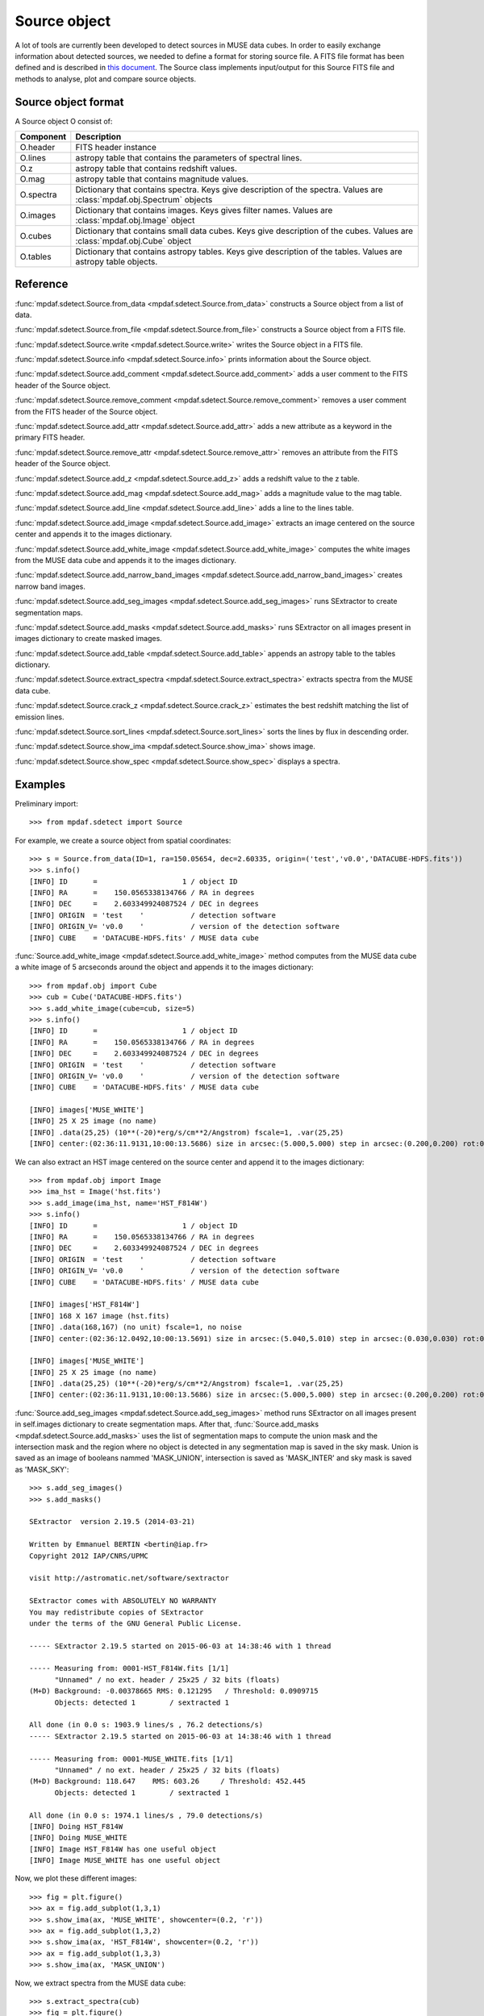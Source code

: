 Source object
*************

A lot of tools are currently been developed to detect sources in MUSE data cubes.
In order to easily exchange information about detected sources, we needed to define a format for storing source file.
A FITS file format has been defined and is described in `this document <http://urania1.univ-lyon1.fr/mpdaf/attachment/wiki/WikiCoreLib/SourceICD.pdf>`_. 
The Source class implements input/output for this Source FITS file and methods to analyse, plot and compare source objects. 


Source object format
====================

A Source object O consist of:

+-----------+---------------------------------------------------------------+
| Component | Description                                                   |
+===========+===============================================================+
| O.header  | FITS header instance                                          |
+-----------+---------------------------------------------------------------+
| O.lines   | astropy table that contains the parameters of spectral lines. |
+-----------+---------------------------------------------------------------+
| O.z       | astropy table that contains redshift values.                  |
+-----------+---------------------------------------------------------------+
| O.mag     | astropy table that contains magnitude values.                 |
+-----------+---------------------------------------------------------------+
| O.spectra | Dictionary that contains spectra.                             |
|           | Keys give description of the spectra.                         |
|           | Values are :class:`mpdaf.obj.Spectrum` objects                |
+-----------+---------------------------------------------------------------+
| O.images  | Dictionary that contains images.                              |
|           | Keys gives filter names.                                      |
|           | Values are :class:`mpdaf.obj.Image` object                    |
+-----------+---------------------------------------------------------------+
| O.cubes   | Dictionary that contains small data cubes.                    |
|           | Keys give description of the cubes.                           |
|           | Values are :class:`mpdaf.obj.Cube` object                     |
+-----------+---------------------------------------------------------------+
| O.tables  | Dictionary that contains astropy tables.                      |
|           | Keys give description of the tables.                          |
|           | Values are astropy table objects.                             |
+-----------+---------------------------------------------------------------+


Reference
=========

:func:`mpdaf.sdetect.Source.from_data <mpdaf.sdetect.Source.from_data>` constructs a Source object from a list of data.

:func:`mpdaf.sdetect.Source.from_file <mpdaf.sdetect.Source.from_file>` constructs a Source object from a FITS file.

:func:`mpdaf.sdetect.Source.write <mpdaf.sdetect.Source.write>` writes the Source object in a FITS file.

:func:`mpdaf.sdetect.Source.info <mpdaf.sdetect.Source.info>` prints information about the Source object.

:func:`mpdaf.sdetect.Source.add_comment <mpdaf.sdetect.Source.add_comment>` adds a user comment to the FITS header of the Source object.

:func:`mpdaf.sdetect.Source.remove_comment <mpdaf.sdetect.Source.remove_comment>` removes a user comment from the FITS header of the Source object.

:func:`mpdaf.sdetect.Source.add_attr <mpdaf.sdetect.Source.add_attr>` adds a new attribute as a keyword in the primary FITS header.

:func:`mpdaf.sdetect.Source.remove_attr <mpdaf.sdetect.Source.remove_attr>` removes an attribute from the FITS header of the Source object.

:func:`mpdaf.sdetect.Source.add_z <mpdaf.sdetect.Source.add_z>` adds a redshift value to the z table.

:func:`mpdaf.sdetect.Source.add_mag <mpdaf.sdetect.Source.add_mag>` adds a magnitude value to the mag table.

:func:`mpdaf.sdetect.Source.add_line <mpdaf.sdetect.Source.add_line>` adds a line to the lines table.

:func:`mpdaf.sdetect.Source.add_image <mpdaf.sdetect.Source.add_image>` extracts an image centered on the source center and appends it to the images dictionary.

:func:`mpdaf.sdetect.Source.add_white_image <mpdaf.sdetect.Source.add_white_image>` computes the white images from the MUSE data cube and appends it to the images dictionary.

:func:`mpdaf.sdetect.Source.add_narrow_band_images <mpdaf.sdetect.Source.add_narrow_band_images>` creates narrow band images.

:func:`mpdaf.sdetect.Source.add_seg_images <mpdaf.sdetect.Source.add_seg_images>` runs SExtractor to create segmentation maps.

:func:`mpdaf.sdetect.Source.add_masks <mpdaf.sdetect.Source.add_masks>` runs SExtractor on all images present in images dictionary to create masked images.

:func:`mpdaf.sdetect.Source.add_table <mpdaf.sdetect.Source.add_table>` appends an astropy table to the tables dictionary.

:func:`mpdaf.sdetect.Source.extract_spectra <mpdaf.sdetect.Source.extract_spectra>` extracts spectra from the MUSE data cube.

:func:`mpdaf.sdetect.Source.crack_z <mpdaf.sdetect.Source.crack_z>` estimates the best redshift matching the list of emission lines.

:func:`mpdaf.sdetect.Source.sort_lines <mpdaf.sdetect.Source.sort_lines>` sorts the lines by flux in descending order.

:func:`mpdaf.sdetect.Source.show_ima <mpdaf.sdetect.Source.show_ima>` shows image.

:func:`mpdaf.sdetect.Source.show_spec <mpdaf.sdetect.Source.show_spec>` displays a spectra.


Examples
========

Preliminary import::

 >>> from mpdaf.sdetect import Source

For example, we create a source object from spatial coordinates::

 >>> s = Source.from_data(ID=1, ra=150.05654, dec=2.60335, origin=('test','v0.0','DATACUBE-HDFS.fits'))
 >>> s.info()
 [INFO] ID      =                    1 / object ID                                      
 [INFO] RA      =    150.0565338134766 / RA in degrees                                  
 [INFO] DEC     =    2.603349924087524 / DEC in degrees                                 
 [INFO] ORIGIN  = 'test    '           / detection software                             
 [INFO] ORIGIN_V= 'v0.0    '           / version of the detection software              
 [INFO] CUBE    = 'DATACUBE-HDFS.fits' / MUSE data cube
 
:func:`Source.add_white_image <mpdaf.sdetect.Source.add_white_image>` method computes from the MUSE data cube a white image of 5 arcseconds around the object and appends it to the images dictionary::

 >>> from mpdaf.obj import Cube
 >>> cub = Cube('DATACUBE-HDFS.fits')
 >>> s.add_white_image(cube=cub, size=5)
 >>> s.info()
 [INFO] ID      =                    1 / object ID                                      
 [INFO] RA      =    150.0565338134766 / RA in degrees                                  
 [INFO] DEC     =    2.603349924087524 / DEC in degrees                                 
 [INFO] ORIGIN  = 'test    '           / detection software                             
 [INFO] ORIGIN_V= 'v0.0    '           / version of the detection software              
 [INFO] CUBE    = 'DATACUBE-HDFS.fits' / MUSE data cube
 
 [INFO] images['MUSE_WHITE']
 [INFO] 25 X 25 image (no name)
 [INFO] .data(25,25) (10**(-20)*erg/s/cm**2/Angstrom) fscale=1, .var(25,25)
 [INFO] center:(02:36:11.9131,10:00:13.5686) size in arcsec:(5.000,5.000) step in arcsec:(0.200,0.200) rot:0.0
 
We can also extract an HST image centered on the source center and append it to the images dictionary::

 >>> from mpdaf.obj import Image
 >>> ima_hst = Image('hst.fits')
 >>> s.add_image(ima_hst, name='HST_F814W')
 >>> s.info()
 [INFO] ID      =                    1 / object ID                                      
 [INFO] RA      =    150.0565338134766 / RA in degrees                                  
 [INFO] DEC     =    2.603349924087524 / DEC in degrees                                 
 [INFO] ORIGIN  = 'test    '           / detection software                             
 [INFO] ORIGIN_V= 'v0.0    '           / version of the detection software              
 [INFO] CUBE    = 'DATACUBE-HDFS.fits' / MUSE data cube                                 

 [INFO] images['HST_F814W']
 [INFO] 168 X 167 image (hst.fits)
 [INFO] .data(168,167) (no unit) fscale=1, no noise
 [INFO] center:(02:36:12.0492,10:00:13.5691) size in arcsec:(5.040,5.010) step in arcsec:(0.030,0.030) rot:0.0

 [INFO] images['MUSE_WHITE']
 [INFO] 25 X 25 image (no name)
 [INFO] .data(25,25) (10**(-20)*erg/s/cm**2/Angstrom) fscale=1, .var(25,25)
 [INFO] center:(02:36:11.9131,10:00:13.5686) size in arcsec:(5.000,5.000) step in arcsec:(0.200,0.200) rot:0.0
 
:func:`Source.add_seg_images <mpdaf.sdetect.Source.add_seg_images>` method runs SExtractor on all images present in self.images dictionary to create segmentation maps.
After that, :func:`Source.add_masks <mpdaf.sdetect.Source.add_masks>` uses the list of segmentation maps to compute the union mask and the intersection mask and  the region where no object is detected in any segmentation map is saved in the sky mask.
Union is saved as an image of booleans nammed 'MASK_UNION', intersection is saved as 'MASK_INTER' and sky mask is saved as 'MASK_SKY'::
 
 >>> s.add_seg_images()
 >>> s.add_masks()

 SExtractor  version 2.19.5 (2014-03-21)

 Written by Emmanuel BERTIN <bertin@iap.fr>
 Copyright 2012 IAP/CNRS/UPMC

 visit http://astromatic.net/software/sextractor

 SExtractor comes with ABSOLUTELY NO WARRANTY
 You may redistribute copies of SExtractor
 under the terms of the GNU General Public License.

 ----- SExtractor 2.19.5 started on 2015-06-03 at 14:38:46 with 1 thread

 ----- Measuring from: 0001-HST_F814W.fits [1/1]
       "Unnamed" / no ext. header / 25x25 / 32 bits (floats)
 (M+D) Background: -0.00378665 RMS: 0.121295   / Threshold: 0.0909715  
       Objects: detected 1        / sextracted 1               

 All done (in 0.0 s: 1903.9 lines/s , 76.2 detections/s)
 ----- SExtractor 2.19.5 started on 2015-06-03 at 14:38:46 with 1 thread

 ----- Measuring from: 0001-MUSE_WHITE.fits [1/1]
       "Unnamed" / no ext. header / 25x25 / 32 bits (floats)
 (M+D) Background: 118.647    RMS: 603.26     / Threshold: 452.445    
       Objects: detected 1        / sextracted 1               

 All done (in 0.0 s: 1974.1 lines/s , 79.0 detections/s)
 [INFO] Doing HST_F814W
 [INFO] Doing MUSE_WHITE
 [INFO] Image HST_F814W has one useful object
 [INFO] Image MUSE_WHITE has one useful object

Now, we plot these different images::

 >>> fig = plt.figure()
 >>> ax = fig.add_subplot(1,3,1)
 >>> s.show_ima(ax, 'MUSE_WHITE', showcenter=(0.2, 'r'))
 >>> ax = fig.add_subplot(1,3,2)
 >>> s.show_ima(ax, 'HST_F814W', showcenter=(0.2, 'r'))
 >>> ax = fig.add_subplot(1,3,3)
 >>> s.show_ima(ax, 'MASK_UNION')
 
.. image::  user_manual_sourceselect_images/show_ima.png
 
Now, we extract spectra from the MUSE data cube::
 
 >>> s.extract_spectra(cub)
 >>> fig = plt.figure()
 >>> ax = fig.add_subplot(1,1,1)
 >>> s.show_spec(ax, 'MUSE_WHITE_NOSKY', zero=True, sky=s.spectra['MUSE_SKY'])
 
.. image::  user_manual_sourceselect_images/show_spec.png
 
The source can be saved as a FITS file::
 
 >>> s.write('test.fits')
 
Later we can load it like this::

 >>> s = Source.from_file('test.fits')


SourceList class
================

SourceList is a sub-class of the python list class.  
This class contains just one method :func:`mpdaf.sdetect.SourceList.write <mpdaf.sdetect.SourceList.write>` that creates a folder and saves all sources files and the catalog file in it.
        

